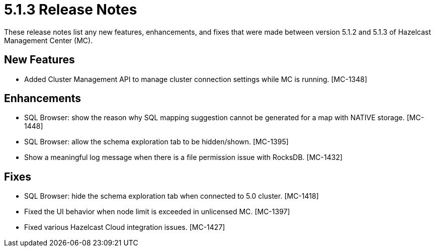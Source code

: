 = 5.1.3 Release Notes
:description: These release notes list any new features, enhancements, and fixes that were made between version 5.1.2 and 5.1.3 of Hazelcast Management Center (MC).

{description}

[[nf-513]]
== New Features

* Added Cluster Management API to manage cluster connection settings while MC is running. [MC-1348]

[[enh-513]]
== Enhancements

* SQL Browser: show the reason why SQL mapping suggestion cannot be generated for a map with NATIVE storage. [MC-1448]
* SQL Browser: allow the schema exploration tab to be hidden/shown. [MC-1395]
* Show a meaningful log message when there is a file permission issue with RocksDB. [MC-1432]

[[fixes-513]]
== Fixes

* SQL Browser: hide the schema exploration tab when connected to 5.0 cluster. [MC-1418]
* Fixed the UI behavior when node limit is exceeded in unlicensed MC. [MC-1397]
* Fixed various Hazelcast Cloud integration issues. [MC-1427]